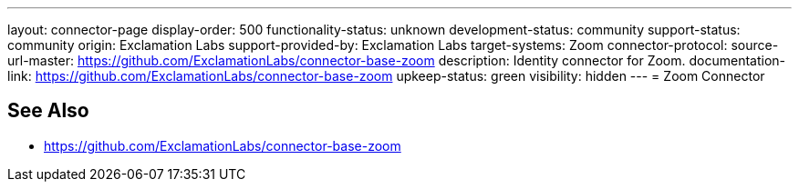 ---
layout: connector-page
display-order: 500
functionality-status: unknown
development-status: community
support-status: community
origin: Exclamation Labs
support-provided-by: Exclamation Labs
target-systems: Zoom
connector-protocol:
source-url-master: https://github.com/ExclamationLabs/connector-base-zoom
description: Identity connector for Zoom.
documentation-link: https://github.com/ExclamationLabs/connector-base-zoom
upkeep-status: green
visibility: hidden
---
= Zoom Connector

== See Also

* https://github.com/ExclamationLabs/connector-base-zoom
